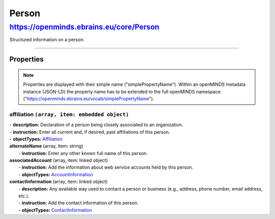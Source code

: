 Person
######

https://openminds.ebrains.eu/core/Person
****************************************

Structured information on a person.

------------ 

**Properties**
==============

.. note::
   Properties are displayed with their simple name ("simplePropertyName"). Within an openMINDS metadata instance (JSON-LD) the property name has to be extended to the full openMINDS namespace ("https://openminds.ebrains.eu/vocab/simplePropertyName"). 

**affiliation** ``(array, item: embedded object)``
--------------------------------------------------
|   - **description:** Declaration of a person being closely associated to an organization.
|   - **instruction:** Enter all current and, if desired, past affiliations of this person.
|   - **objectTypes:** `Affiliation <https://openminds.ebrains.eu/core/Affiliation>`_

| **alternateName** (array, item: string)
|   - **instruction:** Enter any other known full name of this person.

| **associatedAccount** (array, item: linked object)
|   - **instruction:** Add the information about web service accounts held by this person.
|   - **objectTypes:** `AccountInformation <https://openminds.ebrains.eu/core/AccountInformation>`_

| **contactInformation** (array, item: linked object)
|   - **description:** Any available way used to contact a person or business (e.g., address, phone number, email address, etc.).
|   - **instruction:** Add the contact information of this person.
|   - **objectTypes:** `ContactInformation <https://openminds.ebrains.eu/core/ContactInformation>`_
